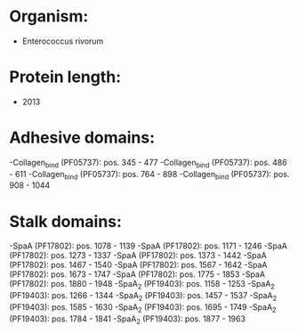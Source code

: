 * Organism:
- Enterococcus rivorum
* Protein length:
- 2013
* Adhesive domains:
-Collagen_bind (PF05737): pos. 345 - 477
-Collagen_bind (PF05737): pos. 486 - 611
-Collagen_bind (PF05737): pos. 764 - 898
-Collagen_bind (PF05737): pos. 908 - 1044
* Stalk domains:
-SpaA (PF17802): pos. 1078 - 1139
-SpaA (PF17802): pos. 1171 - 1246
-SpaA (PF17802): pos. 1273 - 1337
-SpaA (PF17802): pos. 1373 - 1442
-SpaA (PF17802): pos. 1467 - 1540
-SpaA (PF17802): pos. 1567 - 1642
-SpaA (PF17802): pos. 1673 - 1747
-SpaA (PF17802): pos. 1775 - 1853
-SpaA (PF17802): pos. 1880 - 1948
-SpaA_2 (PF19403): pos. 1158 - 1253
-SpaA_2 (PF19403): pos. 1266 - 1344
-SpaA_2 (PF19403): pos. 1457 - 1537
-SpaA_2 (PF19403): pos. 1585 - 1630
-SpaA_2 (PF19403): pos. 1695 - 1749
-SpaA_2 (PF19403): pos. 1784 - 1841
-SpaA_2 (PF19403): pos. 1877 - 1963

